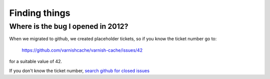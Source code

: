 .. _faq_find:

Finding things
--------------

Where is the bug I opened in 2012?
~~~~~~~~~~~~~~~~~~~~~~~~~~~~~~~~~~

When we migrated to github, we created placeholder tickets, so if you
know the ticket number go to:

	https://github.com/varnishcache/varnish-cache/issues/42

for a suitable value of 42.

If you don't know the ticket number,
`search github for closed issues <https://github.com/varnishcache/varnish-cache/issues?q=is%3Aissue+is%3Aclosed>`_
